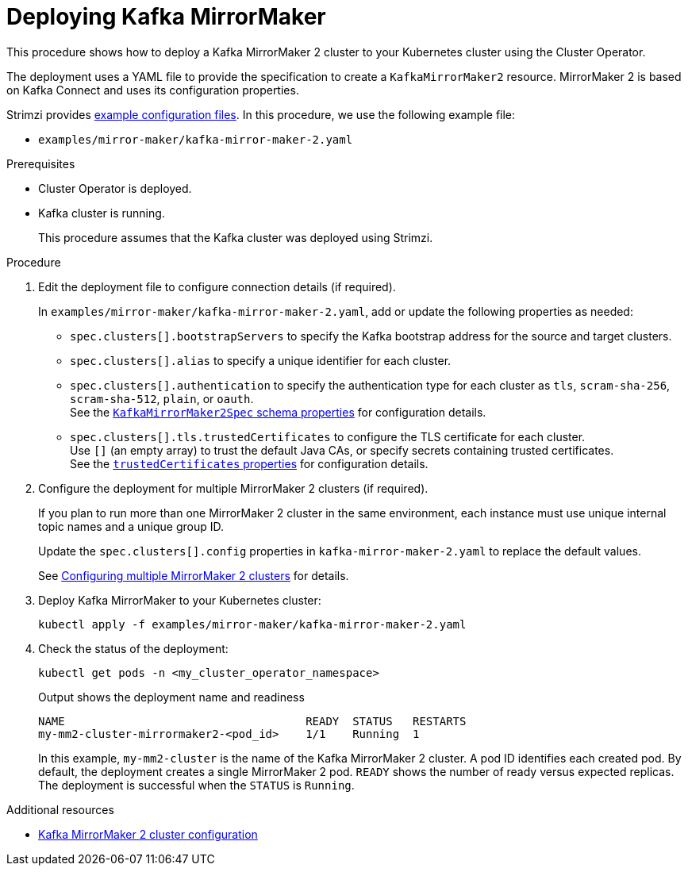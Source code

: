// Module included in the following assemblies:
//
// deploying/assembly_deploy-kafka-mirror-maker.adoc

[id='deploying-kafka-mirror-maker-{context}']
= Deploying Kafka MirrorMaker

[role="_abstract"]
This procedure shows how to deploy a Kafka MirrorMaker 2 cluster to your Kubernetes cluster using the Cluster Operator.

The deployment uses a YAML file to provide the specification to create a `KafkaMirrorMaker2` resource.
MirrorMaker 2 is based on Kafka Connect and uses its configuration properties. 

Strimzi provides xref:config-examples-{context}[example configuration files].
In this procedure, we use the following example file:

* `examples/mirror-maker/kafka-mirror-maker-2.yaml`

.Prerequisites

* Cluster Operator is deployed.
* Kafka cluster is running.
+
This procedure assumes that the Kafka cluster was deployed using Strimzi.

.Procedure

. Edit the deployment file to configure connection details (if required). 
+ 
In `examples/mirror-maker/kafka-mirror-maker-2.yaml`, add or update the following properties as needed: 
+
* `spec.clusters[].bootstrapServers` to specify the Kafka bootstrap address for the source and target clusters.
* `spec.clusters[].alias` to specify a unique identifier for each cluster.
* `spec.clusters[].authentication` to specify the authentication type for each cluster as `tls`, `scram-sha-256`, `scram-sha-512`, `plain`, or `oauth`. +
See the link:{BookURLConfiguring}#type-KafkaMirrorMaker2ClusterSpec-schema-reference[`KafkaMirrorMaker2Spec` schema properties^] for configuration details.
* `spec.clusters[].tls.trustedCertificates` to configure the TLS certificate for each cluster. +
Use `[]` (an empty array) to trust the default Java CAs, or specify secrets containing trusted certificates. +
See the link:{BookURLConfiguring}#con-common-configuration-trusted-certificates-reference[`trustedCertificates` properties^] for configuration details.

. Configure the deployment for multiple MirrorMaker 2 clusters (if required).
+ 
If you plan to run more than one MirrorMaker 2 cluster in the same environment, each instance must use unique internal topic names and a unique group ID.
+ 
Update the `spec.clusters[].config` properties in `kafka-mirror-maker-2.yaml` to replace the default values.
+
See xref:con-config-mm2-multiple-instances-{context}[Configuring multiple MirrorMaker 2 clusters] for details.

. Deploy Kafka MirrorMaker to your Kubernetes cluster:
+
[source,shell]
----
kubectl apply -f examples/mirror-maker/kafka-mirror-maker-2.yaml
----

. Check the status of the deployment:
+
[source,shell]
----
kubectl get pods -n <my_cluster_operator_namespace>
----
+
.Output shows the deployment name and readiness
[source,shell]
----
NAME                                    READY  STATUS   RESTARTS
my-mm2-cluster-mirrormaker2-<pod_id>    1/1    Running  1
----
+
In this example, `my-mm2-cluster` is the name of the Kafka MirrorMaker 2 cluster.
A pod ID identifies each created pod.
By default, the deployment creates a single MirrorMaker 2 pod.
`READY` shows the number of ready versus expected replicas. 
The deployment is successful when the `STATUS` is `Running`.

[role="_additional-resources"]
.Additional resources

* xref:con-config-mirrormaker2-str[Kafka MirrorMaker 2 cluster configuration]